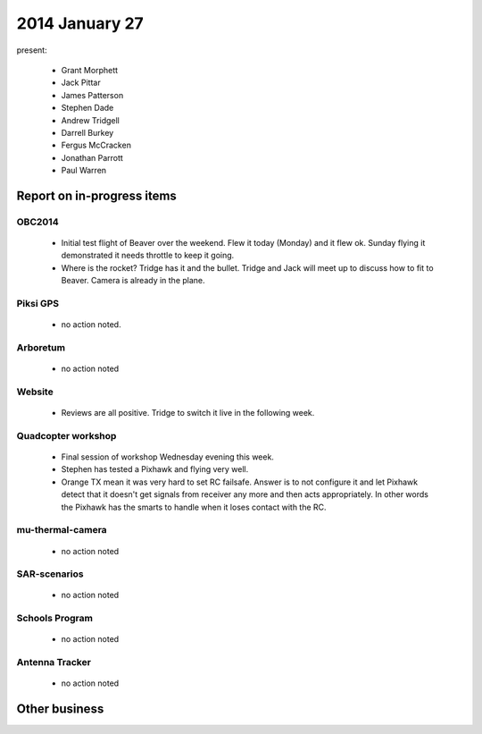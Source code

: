2014 January 27 
===============

present:

 * Grant Morphett
 * Jack Pittar
 * James Patterson
 * Stephen Dade
 * Andrew Tridgell


 * Darrell Burkey
 * Fergus McCracken
 * Jonathan Parrott
 * Paul Warren


Report on in-progress items
---------------------------


OBC2014
^^^^^^^

 * Initial test flight of Beaver over the weekend.  Flew it today (Monday) and it flew ok.  Sunday flying it demonstrated it needs throttle to keep it going.
 * Where is the rocket?  Tridge has it and the bullet.  Tridge and Jack will meet up to discuss how to fit to Beaver.  Camera is already in the plane.


Piksi GPS
^^^^^^^^^

 * no action noted.


Arboretum
^^^^^^^^^

 * no action noted


Website
^^^^^^^ 

 * Reviews are all positive.  Tridge to switch it live in the following week.


Quadcopter workshop
^^^^^^^^^^^^^^^^^^^

 * Final session of workshop Wednesday evening this week.
 * Stephen has tested a Pixhawk and flying very well.
 * Orange TX mean it was very hard to set RC failsafe.  Answer is to not configure it and let Pixhawk detect that it doesn't get signals from receiver any more and then acts appropriately.  In other words the Pixhawk has the smarts to handle when it loses contact with the RC.


mu-thermal-camera
^^^^^^^^^^^^^^^^^

 * no action noted


SAR-scenarios
^^^^^^^^^^^^^

 * no action noted


Schools Program
^^^^^^^^^^^^^^^

 * no action noted


Antenna Tracker
^^^^^^^^^^^^^^^ 

 * no action noted
 

Other business
--------------


